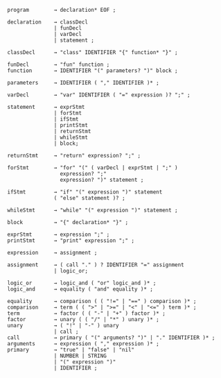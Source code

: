# syntax
#+BEGIN_SRC
program        → declaration* EOF ;

declaration    → classDecl
               | funDecl
               | varDecl
               | statement ;

classDecl      → "class" IDENTIFIER "{" function* "}" ;

funDecl        → "fun" function ;
function       → IDENTIFIER "(" parameters? ")" block ; 

parameters     → IDENTIFIER ( "," IDENTIFIER )* ;

varDecl        → "var" IDENTIFIER ( "=" expression )? ";" ;
               
statement      → exprStmt
               | forStmt
               | ifStmt
               | printStmt
               | returnStmt
               | whileStmt
               | block;

returnStmt     → "return" expression? ";" ;

forStmt        → "for" "(" ( varDecl | exprStmt | ";" )
                 expression? ";"
                 expression? ")" statement ;

ifStmt         → "if" "(" expression ")" statement
               ( "else" statement )? ;

whileStmt      → "while" "(" expression ")" statement ;

block          → "{" declaration* "}" ;

exprStmt       → expression ";" ;
printStmt      → "print" expression ";" ;

expression     → assignment ;

assignment     → ( call "." ) ? IDENTIFIER "=" assignment
               | logic_or;

logic_or       → logic_and ( "or" logic_and )* ;
logic_and      → equality ( "and" equality )* ;

equality       → comparison ( ( "!=" | "==" ) comparison )* ;
comparison     → term ( ( ">" | ">=" | "<" | "<=" ) term )* ;
term           → factor ( ( "-" | "+" ) factor )* ;
factor         → unary ( ( "/" | "*" ) unary )* ;
unary          → ( "!" | "-" ) unary
               | call ;
call           → primary ( "(" arguments? ")" | "." IDENTIFIER )* ;
arguments      → expression ( "," expression )* ;
primary        → "true" | "false" | "nil"
               | NUMBER | STRING
               | "(" expression ")"
               | IDENTIFIER ;
#+END_SRC
